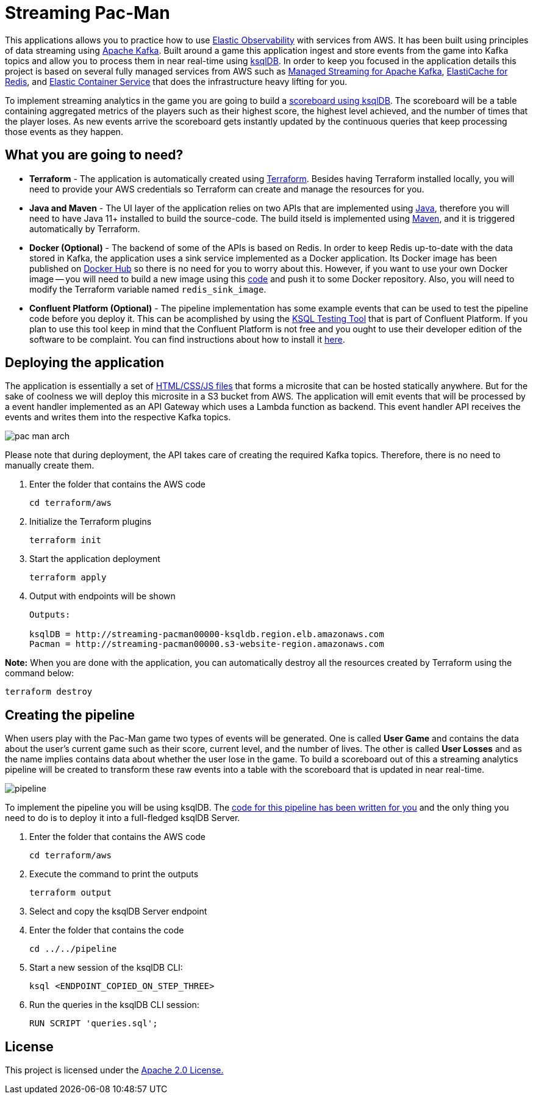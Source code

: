= Streaming Pac-Man

:imagesdir: images/

This applications allows you to practice how to use https://www.elastic.co/observability[Elastic Observability] with services from AWS. It has been built using principles of data streaming using https://kafka.apache.org[Apache Kafka]. Built around a game this application ingest and store events from the game into Kafka topics and allow you to process them in near real-time using https://ksqldb.io/[ksqlDB]. In order to keep you focused in the application details this project is based on several fully managed services from AWS such as https://aws.amazon.com/msk[Managed Streaming for Apache Kafka], https://aws.amazon.com/elasticache/redis[ElastiCache for Redis], and https://aws.amazon.com/ecs[Elastic Container Service] that does the infrastructure heavy lifting for you.

To implement streaming analytics in the game you are going to build a link:pipeline/queries.sql[scoreboard using ksqlDB]. The scoreboard will be a table containing aggregated metrics of the players such as their highest score, the highest level achieved, and the number of times that the player loses. As new events arrive the scoreboard gets instantly updated by the continuous queries that keep processing those events as they happen.

== What you are going to need?

* *Terraform* - The application is automatically created using https://www.terraform.io[Terraform]. Besides having Terraform installed locally, you will need to provide your AWS credentials so Terraform can create and manage the resources for you.
* *Java and Maven* - The UI layer of the application relies on two APIs that are implemented using https://openjdk.java.net/[Java], therefore you will need to have Java 11+ installed to build the source-code. The build itseld is implemented using https://maven.apache.org/[Maven], and it is triggered automatically by Terraform.
* *Docker (Optional)* - The backend of some of the APIs is based on Redis. In order to keep Redis up-to-date with the data stored in Kafka, the application uses a sink service implemented as a Docker application. Its Docker image has been published on https://hub.docker.com/r/riferrei/redis-sink[Docker Hub] so there is no need for you to worry about this. However, if you want to use your own Docker image -- you will need to build a new image using this link:redis-sink/[code] and push it to some Docker repository. Also, you will need to modify the Terraform variable named `redis_sink_image`.
* *Confluent Platform (Optional)* - The pipeline implementation has some example events that can be used to test the pipeline code before you deploy it. This can be acomplished by using the https://docs.confluent.io/current/ksql/docs/developer-guide/ksql-testing-tool.html[KSQL Testing Tool] that is part of Confluent Platform. If you plan to use this tool keep in mind that the Confluent Platform is not free and you ought to use their developer edition of the software to be complaint. You can find instructions about how to install it https://www.confluent.io/product/confluent-platform/[here].

== Deploying the application

The application is essentially a set of link:pacman/[HTML/CSS/JS files] that forms a microsite that can be hosted statically anywhere. But for the sake of coolness we will deploy this microsite in a S3 bucket from AWS. The application will emit events that will be processed by a event handler implemented as an API Gateway which uses a Lambda function as backend. This event handler API receives the events and writes them into the respective Kafka topics.

image::pac-man-arch.png[align="left"]

Please note that during deployment, the API takes care of creating the required Kafka topics. Therefore, there is no need to manually create them.

1. Enter the folder that contains the AWS code
+
[source,bash]
----
cd terraform/aws
----

2. Initialize the Terraform plugins
+
[source,bash]
----
terraform init
----

3. Start the application deployment
+
[source,bash]
----
terraform apply
----

4. Output with endpoints will be shown
+
[source,bash]
----
Outputs:

ksqlDB = http://streaming-pacman00000-ksqldb.region.elb.amazonaws.com
Pacman = http://streaming-pacman00000.s3-website-region.amazonaws.com
----

*Note:* When you are done with the application, you can automatically destroy all the resources created by Terraform using the command below:

[source,bash]
----
terraform destroy
----

== Creating the pipeline

When users play with the Pac-Man game two types of events will be generated. One is called *User Game* and contains the data about the user's current game such as their score, current level, and the number of lives. The other is called *User Losses* and as the name implies contains data about whether the user lose in the game. To build a scoreboard out of this a streaming analytics pipeline will be created to transform these raw events into a table with the scoreboard that is updated in near real-time.

image::pipeline.png[]

To implement the pipeline you will be using ksqlDB. The link:pipeline/queries.sql[code for this pipeline has been written for you] and the only thing you need to do is to deploy it into a full-fledged ksqlDB Server.

1. Enter the folder that contains the AWS code
+
[source,bash]
----
cd terraform/aws
----

2. Execute the command to print the outputs
+
[source,bash]
----
terraform output
----

3. Select and copy the ksqlDB Server endpoint

4. Enter the folder that contains the code
+
[source,bash]
----
cd ../../pipeline
----

5. Start a new session of the ksqlDB CLI:
+
[source,bash]
----
ksql <ENDPOINT_COPIED_ON_STEP_THREE>
----

6. Run the queries in the ksqlDB CLI session:
+
[source,bash]
----
RUN SCRIPT 'queries.sql';
----

== License

This project is licensed under the link:LICENSE[Apache 2.0 License.]
